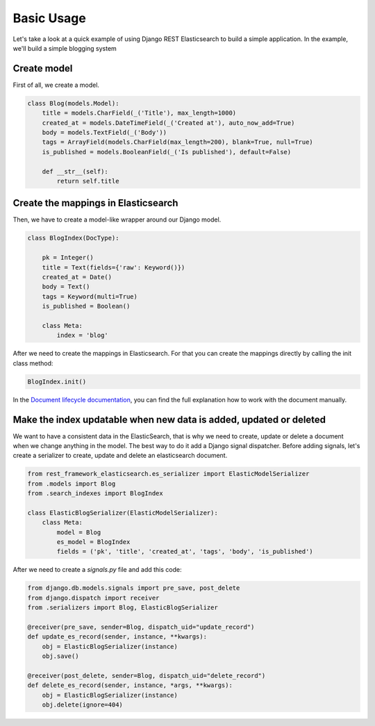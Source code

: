.. _basic-usage-label:

===========
Basic Usage
===========

Let's take a look at a quick example of using Django REST Elasticsearch to build a simple application.
In the example, we'll build a simple blogging system

Create model
------------
First of all, we create a model.

.. code:: python

    class Blog(models.Model):
        title = models.CharField(_('Title'), max_length=1000)
        created_at = models.DateTimeField(_('Created at'), auto_now_add=True)
        body = models.TextField(_('Body'))
        tags = ArrayField(models.CharField(max_length=200), blank=True, null=True)
        is_published = models.BooleanField(_('Is published'), default=False)

        def __str__(self):
            return self.title

Create the mappings in Elasticsearch
------------------------------------
Then, we have to create a model-like wrapper around our Django model.

.. code:: python

    class BlogIndex(DocType):

        pk = Integer()
        title = Text(fields={'raw': Keyword()})
        created_at = Date()
        body = Text()
        tags = Keyword(multi=True)
        is_published = Boolean()

        class Meta:
            index = 'blog'

After we need to create the mappings in Elasticsearch. For that you can create the mappings directly by calling the init class method:

.. code:: python

    BlogIndex.init()

In the `Document lifecycle documentation <http://elasticsearch-dsl.readthedocs.io/en/latest/persistence.html#document-life-cycle>`_, you can find the full explanation how to work with the document manually.

Make the index updatable when new data is added, updated or deleted
-------------------------------------------------------------------
We want to have a consistent data in the ElasticSearch, that is why we need to create, update or delete a document when we change anything in the model. The best way to do it add a Django signal dispatcher. Before adding signals, let's create a serializer to create, update and delete an elasticsearch document.


.. code:: python

    from rest_framework_elasticsearch.es_serializer import ElasticModelSerializer
    from .models import Blog
    from .search_indexes import BlogIndex

    class ElasticBlogSerializer(ElasticModelSerializer):
        class Meta:
            model = Blog
            es_model = BlogIndex
            fields = ('pk', 'title', 'created_at', 'tags', 'body', 'is_published')

After we need to create a `signals.py` file and add this code:

.. code:: python

    from django.db.models.signals import pre_save, post_delete
    from django.dispatch import receiver
    from .serializers import Blog, ElasticBlogSerializer

    @receiver(pre_save, sender=Blog, dispatch_uid="update_record")
    def update_es_record(sender, instance, **kwargs):
        obj = ElasticBlogSerializer(instance)
        obj.save()

    @receiver(post_delete, sender=Blog, dispatch_uid="delete_record")
    def delete_es_record(sender, instance, *args, **kwargs):
        obj = ElasticBlogSerializer(instance)
        obj.delete(ignore=404)
